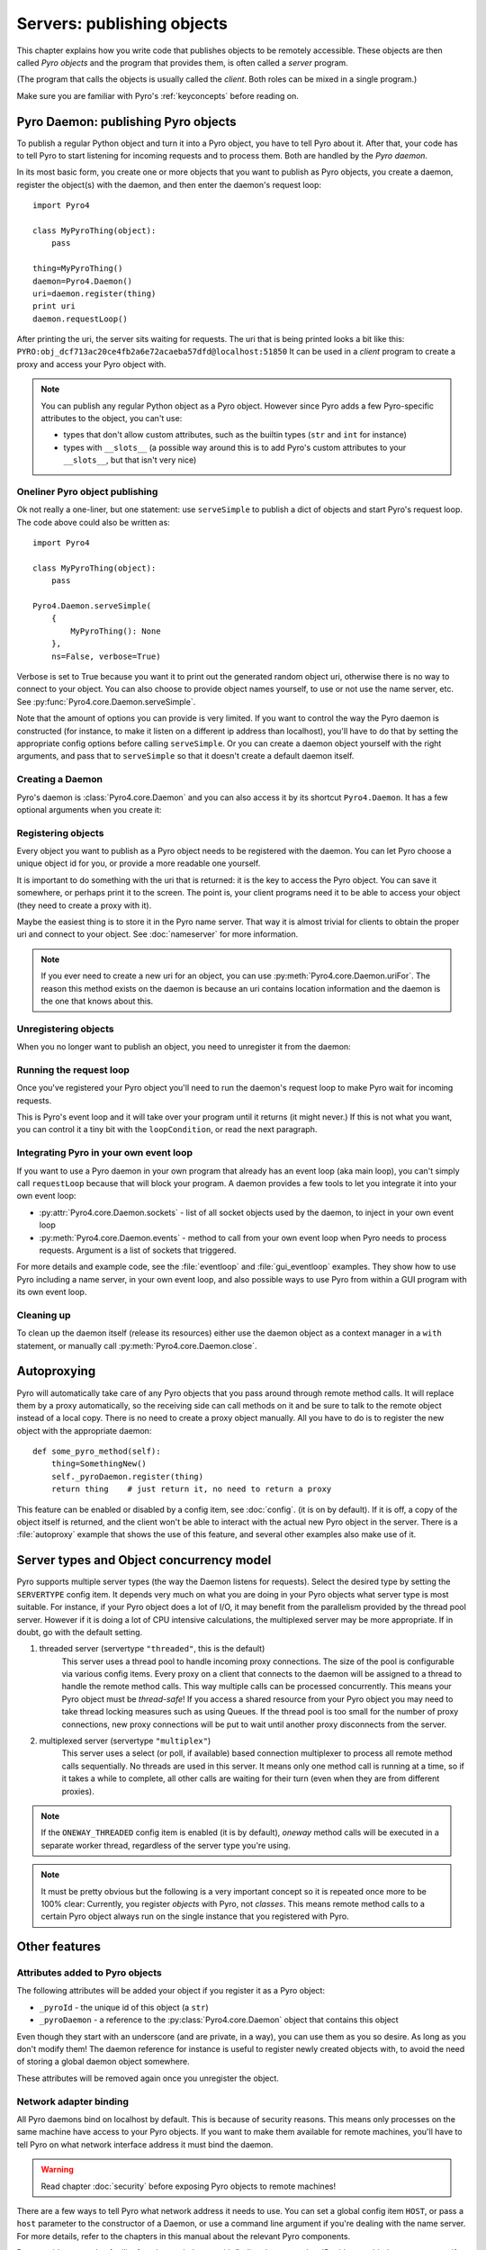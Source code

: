 ***************************
Servers: publishing objects
***************************

This chapter explains how you write code that publishes objects to be remotely accessible.
These objects are then called *Pyro objects* and the program that provides them,
is often called a *server* program.

(The program that calls the objects is usually called the *client*.
Both roles can be mixed in a single program.)

Make sure you are familiar with Pyro's :ref:`keyconcepts` before reading on.

.. seealso::

    :doc:`config` for several config items that you can use to tweak various server side aspects.


Pyro Daemon: publishing Pyro objects
====================================

To publish a regular Python object and turn it into a Pyro object,
you have to tell Pyro about it. After that, your code has to tell Pyro to start listening for incoming
requests and to process them. Both are handled by the *Pyro daemon*.

In its most basic form, you create one or more objects that you want to publish as Pyro objects,
you create a daemon, register the object(s) with the daemon, and then enter the daemon's request loop::

    import Pyro4

    class MyPyroThing(object):
        pass

    thing=MyPyroThing()
    daemon=Pyro4.Daemon()
    uri=daemon.register(thing)
    print uri
    daemon.requestLoop()

After printing the uri, the server sits waiting for requests.
The uri that is being printed looks a bit like this: ``PYRO:obj_dcf713ac20ce4fb2a6e72acaeba57dfd@localhost:51850``
It can be used in a *client* program to create a proxy and access your Pyro object with.

.. note::
    You can publish any regular Python object as a Pyro object.
    However since Pyro adds a few Pyro-specific attributes to the object, you can't use:

    * types that don't allow custom attributes, such as the builtin types (``str`` and ``int`` for instance)
    * types with ``__slots__`` (a possible way around this is to add Pyro's custom attributes to your ``__slots__``, but that isn't very nice)


Oneliner Pyro object publishing
-------------------------------
Ok not really a one-liner, but one statement: use ``serveSimple`` to publish a dict of objects and start Pyro's request loop.
The code above could also be written as::

    import Pyro4

    class MyPyroThing(object):
        pass

    Pyro4.Daemon.serveSimple(
        {
            MyPyroThing(): None
        },
        ns=False, verbose=True)

Verbose is set to True because you want it to print out the generated random object uri, otherwise
there is no way to connect to your object. You can also choose to provide object names yourself,
to use or not use the name server, etc. See :py:func:`Pyro4.core.Daemon.serveSimple`.

Note that the amount of options you can provide is very limited.
If you want to control the way the Pyro daemon is constructed (for instance, to make
it listen on a different ip address than localhost), you'll have to do that by setting
the appropriate config options before calling ``serveSimple``.
Or you can create a daemon object yourself with the right arguments,
and pass that to ``serveSimple`` so that it doesn't create a default daemon itself.

Creating a Daemon
-----------------
Pyro's daemon is :class:`Pyro4.core.Daemon` and you can also access it by its shortcut ``Pyro4.Daemon``.
It has a few optional arguments when you create it:


.. function:: Daemon([host=None][, port=0][, unixsocket=None])

    Create a new Pyro daemon.

    :param host: the hostname or IP address to bind the server on. Default is ``None`` which means it uses the configured default (which is localhost).
    :type host: str or None
    :param port: port to bind the server on. Defaults to 0, which means to pick a random port.
    :type port: int
    :param unixsocket: the name of a unix domain socket to use instead of a TCP/IP socket. Default is ``None`` (don't use).
    :type unixsocket: str or None


Registering objects
-------------------
Every object you want to publish as a Pyro object needs to be registered with the daemon.
You can let Pyro choose a unique object id for you, or provide a more readable one yourself.

.. method:: Daemon.register(obj[, objectId=None])

    Registers an object with the daemon to turn it into a Pyro object.

    :param obj: the object to register
    :param objectId: optional custom object id (must be unique). Default is to let Pyro create one for you.
    :type objectId: str or None
    :returns: an uri for the object
    :rtype: :class:`Pyro4.core.URI`

It is important to do something with the uri that is returned: it is the key to access the Pyro object.
You can save it somewhere, or perhaps print it to the screen.
The point is, your client programs need it to be able to access your object (they need to create a proxy with it).

Maybe the easiest thing is to store it in the Pyro name server.
That way it is almost trivial for clients to obtain the proper uri and connect to your object.
See :doc:`nameserver` for more information.

.. note::
    If you ever need to create a new uri for an object, you can use :py:meth:`Pyro4.core.Daemon.uriFor`.
    The reason this method exists on the daemon is because an uri contains location information and
    the daemon is the one that knows about this.

Unregistering objects
---------------------
When you no longer want to publish an object, you need to unregister it from the daemon:

.. method:: Daemon.unregister(objectOrId)

    :param objectOrId: the object to unregister
    :type objectOrId: object itself or its id string


Running the request loop
------------------------
Once you've registered your Pyro object you'll need to run the daemon's request loop to make
Pyro wait for incoming requests.

.. method:: Daemon.requestLoop([loopCondition])

    :param loopCondition: optional callable returning a boolean, if it returns False the request loop will be aborted and the call returns

This is Pyro's event loop and it will take over your program until it returns (it might never.)
If this is not what you want, you can control it a tiny bit with the ``loopCondition``, or read the next paragraph.

Integrating Pyro in your own event loop
---------------------------------------
If you want to use a Pyro daemon in your own program that already has an event loop (aka main loop),
you can't simply call ``requestLoop`` because that will block your program.
A daemon provides a few tools to let you integrate it into your own event loop:

* :py:attr:`Pyro4.core.Daemon.sockets` - list of all socket objects used by the daemon, to inject in your own event loop
* :py:meth:`Pyro4.core.Daemon.events` - method to call from your own event loop when Pyro needs to process requests. Argument is a list of sockets that triggered.

For more details and example code, see the :file:`eventloop` and :file:`gui_eventloop` examples.
They show how to use Pyro including a name server, in your own event loop, and also possible ways
to use Pyro from within a GUI program with its own event loop.


Cleaning up
-----------
To clean up the daemon itself (release its resources) either use the daemon object
as a context manager in a ``with`` statement, or manually call :py:meth:`Pyro4.core.Daemon.close`.


Autoproxying
============
Pyro will automatically take care of any Pyro objects that you pass around through remote method calls.
It will replace them by a proxy automatically, so the receiving side can call methods on it and be
sure to talk to the remote object instead of a local copy. There is no need to create a proxy object manually.
All you have to do is to register the new object with the appropriate daemon::

    def some_pyro_method(self):
        thing=SomethingNew()
        self._pyroDaemon.register(thing)
        return thing    # just return it, no need to return a proxy

This feature can be enabled or disabled by a config item, see :doc:`config`.
(it is on by default). If it is off, a copy of the object itself is returned,
and the client won't be able to interact with the actual new Pyro object in the server.
There is a :file:`autoproxy` example that shows the use of this feature,
and several other examples also make use of it.

Server types and Object concurrency model
=========================================
Pyro supports multiple server types (the way the Daemon listens for requests). Select the
desired type by setting the ``SERVERTYPE`` config item. It depends very much on what you
are doing in your Pyro objects what server type is most suitable. For instance, if your Pyro
object does a lot of I/O, it may benefit from the parallelism provided by the thread pool server.
However if it is doing a lot of CPU intensive calculations, the multiplexed server may be more
appropriate. If in doubt, go with the default setting.

#. threaded server (servertype ``"threaded"``, this is the default)
    This server uses a thread pool to handle incoming proxy connections.
    The size of the pool is configurable via various config items.
    Every proxy on a client that connects to the daemon will be assigned to a thread to handle
    the remote method calls. This way multiple calls can be processed concurrently.
    This means your Pyro object must be *thread-safe*! If you access a shared resource from
    your Pyro object you may need to take thread locking measures such as using Queues.
    If the thread pool is too small for the number of proxy connections, new proxy connections will
    be put to wait until another proxy disconnects from the server.

#. multiplexed server (servertype ``"multiplex"``)
    This server uses a select (or poll, if available) based connection multiplexer to process
    all remote method calls sequentially. No threads are used in this server. It means
    only one method call is running at a time, so if it takes a while to complete, all other
    calls are waiting for their turn (even when they are from different proxies).

.. note::
    If the ``ONEWAY_THREADED`` config item is enabled (it is by default), *oneway* method calls will
    be executed in a separate worker thread, regardless of the server type you're using.

.. note::
    It must be pretty obvious but the following is a very important concept so it is repeated
    once more to be 100% clear:
    Currently, you register *objects* with Pyro, not *classes*. This means remote method calls
    to a certain Pyro object always run on the single instance that you registered with Pyro.


Other features
==============

Attributes added to Pyro objects
--------------------------------
The following attributes will be added your object if you register it as a Pyro object:

* ``_pyroId`` - the unique id of this object (a ``str``)
* ``_pyroDaemon`` - a reference to the :py:class:`Pyro4.core.Daemon` object that contains this object

Even though they start with an underscore (and are private, in a way),
you can use them as you so desire. As long as you don't modify them!
The daemon reference for instance is useful to register newly created objects with,
to avoid the need of storing a global daemon object somewhere.


These attributes will be removed again once you unregister the object.

Network adapter binding
-----------------------

All Pyro daemons bind on localhost by default. This is because of security reasons.
This means only processes on the same machine have access to your Pyro objects.
If you want to make them available for remote machines, you'll have to tell Pyro on what
network interface address it must bind the daemon.

.. warning::
    Read chapter :doc:`security` before exposing Pyro objects to remote machines!

There are a few ways to tell Pyro what network address it needs to use.
You can set a global config item ``HOST``, or pass a ``host`` parameter to the constructor of a Daemon,
or use a command line argument if you're dealing with the name server.
For more details, refer to the chapters in this manual about the relevant Pyro components.

Pyro provides a couple of utility functions to help you with finding the appropriate IP address
to bind your servers on if you want to make them publicly accessible:

* :py:func:`Pyro4.socketutil.getMyIpAddress`
* :py:func:`Pyro4.socketutil.getInterfaceAddress`


Daemon Pyro interface
---------------------
A rather interesting aspect of Pyro's Daemon is that it (partly) is a Pyro object itself.
This means it exposes a couple of remote methods that you can also invoke yourself if you want.
The object exposed is :class:`Pyro4.core.DaemonObject` (as you can see it is a bit limited still).

You access this object by creating a proxy for the ``"Pyro.Daemon"`` object. That is a reserved
object name. You can use it directly but it is preferable to use the constant
``Pyro4.constants.DAEMON_NAME``. An example follows that accesses the daemon object from a running name server::

    >>> import Pyro4
    >>> daemon=Pyro4.Proxy("PYRO:"+Pyro4.constants.DAEMON_NAME+"@localhost:9090")
    >>> daemon.ping()
    >>> daemon.registered()
    ['Pyro.NameServer', 'Pyro.Daemon']

